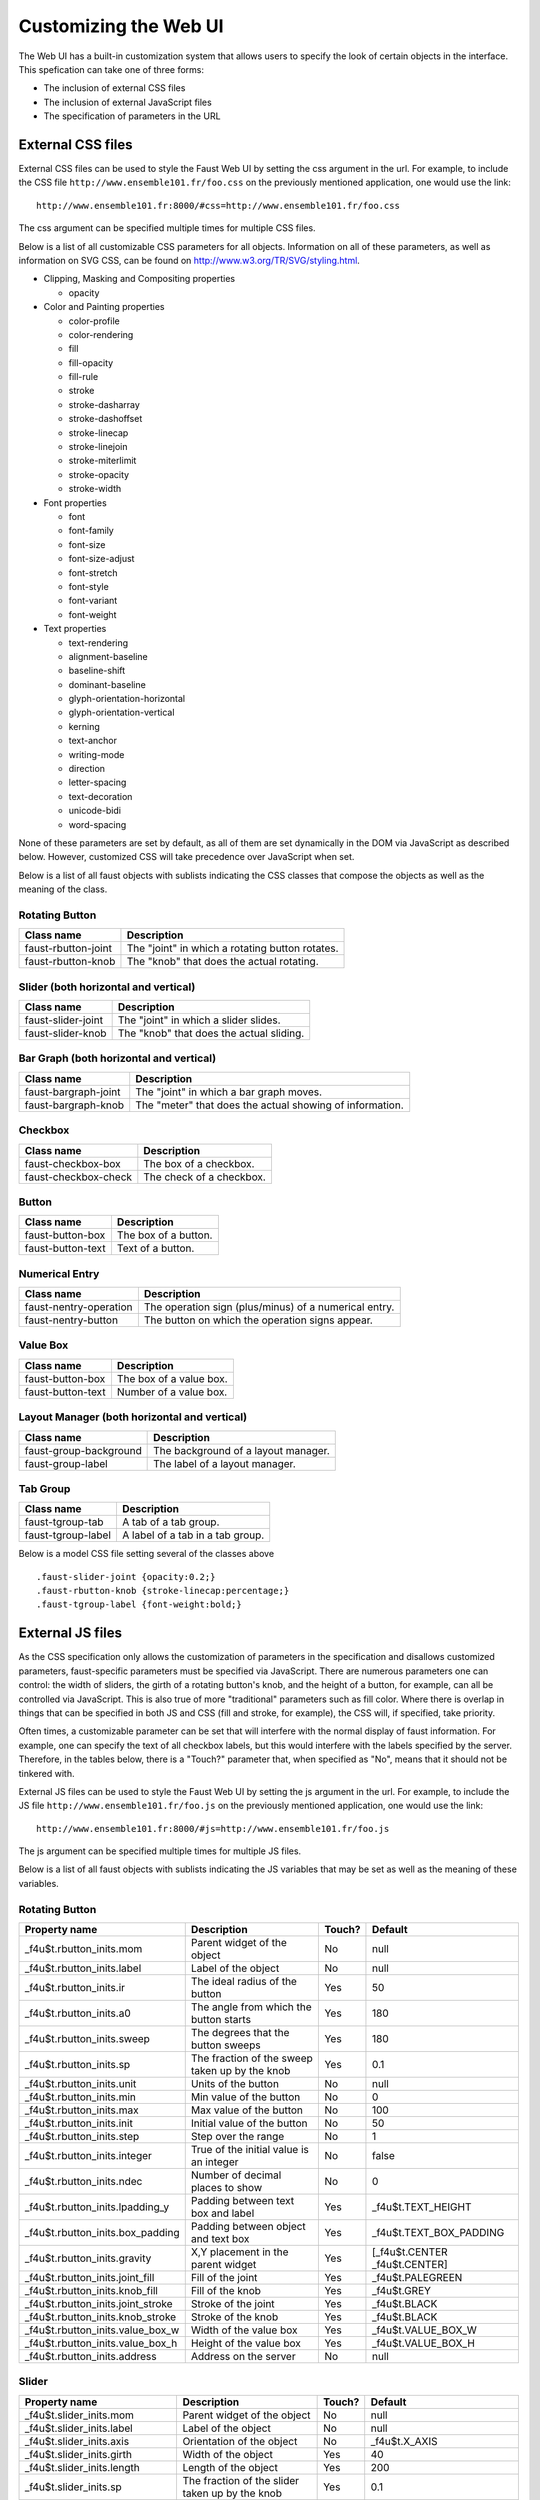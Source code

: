 Customizing the Web UI
======================

The Web UI has a built-in customization system that allows users to specify
the look of certain objects in the interface.  This spefication can take one
of three forms:

- The inclusion of external CSS files
- The inclusion of external JavaScript files
- The specification of parameters in the URL

External CSS files
------------------

External CSS files can be used to style the Faust Web UI by setting the css
argument in the url.  For example, to include the CSS file
``http://www.ensemble101.fr/foo.css`` on the previously mentioned application,
one would use the link::

  http://www.ensemble101.fr:8000/#css=http://www.ensemble101.fr/foo.css

The css argument can be specified multiple times for multiple CSS files.

Below is a list of all customizable CSS parameters for all objects. Information
on all of these parameters, as well as information on SVG CSS, can be found on
http://www.w3.org/TR/SVG/styling.html.

* Clipping, Masking and Compositing properties

  * opacity

* Color and Painting properties

  * color-profile
  * color-rendering
  * fill
  * fill-opacity
  * fill-rule
  * stroke
  * stroke-dasharray
  * stroke-dashoffset
  * stroke-linecap
  * stroke-linejoin
  * stroke-miterlimit
  * stroke-opacity
  * stroke-width

* Font properties

  * font
  * font-family
  * font-size
  * font-size-adjust
  * font-stretch
  * font-style
  * font-variant
  * font-weight

* Text properties

  * text-rendering
  * alignment-baseline
  * baseline-shift
  * dominant-baseline
  * glyph-orientation-horizontal
  * glyph-orientation-vertical
  * kerning
  * text-anchor
  * writing-mode
  * direction
  * letter-spacing
  * text-decoration
  * unicode-bidi
  * word-spacing

None of these parameters are set by default, as all of them are set dynamically
in the DOM via JavaScript as described below. However, customized CSS will
take precedence over JavaScript when set.

Below is a list of all faust objects with sublists indicating the CSS
classes that compose the objects as well as the meaning of the class.

Rotating Button
^^^^^^^^^^^^^^^
==================================   ===================================================
Class name                           Description                        
==================================   ===================================================
faust-rbutton-joint                  The "joint" in which a rotating button rotates.
faust-rbutton-knob                   The "knob" that does the actual rotating.
==================================   ===================================================

Slider (both horizontal and vertical)
^^^^^^^^^^^^^^^^^^^^^^^^^^^^^^^^^^^^^
==================================   ===================================================
Class name                           Description                        
==================================   ===================================================
faust-slider-joint                   The "joint" in which a slider slides.
faust-slider-knob                    The "knob" that does the actual sliding.
==================================   ===================================================

Bar Graph (both horizontal and vertical)
^^^^^^^^^^^^^^^^^^^^^^^^^^^^^^^^^^^^^^^^
==================================   ========================================================
Class name                           Description                        
==================================   ========================================================
faust-bargraph-joint                 The "joint" in which a bar graph moves.
faust-bargraph-knob                  The "meter" that does the actual showing of information.
==================================   ========================================================

Checkbox
^^^^^^^^
==================================   ===================================================
Class name                           Description                        
==================================   ===================================================
faust-checkbox-box                   The box of a checkbox.
faust-checkbox-check                 The check of a checkbox.
==================================   ===================================================

Button
^^^^^^
==================================   ===================================================
Class name                           Description                        
==================================   ===================================================
faust-button-box                     The box of a button.
faust-button-text                    Text of a button.
==================================   ===================================================

Numerical Entry
^^^^^^^^^^^^^^^
==================================   ===================================================
Class name                           Description                        
==================================   ===================================================
faust-nentry-operation               The operation sign (plus/minus) of a numerical entry.
faust-nentry-button                  The button on which the operation signs appear.
==================================   ===================================================

Value Box
^^^^^^^^^
==================================   ===================================================
Class name                           Description                        
==================================   ===================================================
faust-button-box                     The box of a value box.
faust-button-text                    Number of a value box.
==================================   ===================================================

Layout Manager (both horizontal and vertical)
^^^^^^^^^^^^^^^^^^^^^^^^^^^^^^^^^^^^^^^^^^^^^
==================================   ===================================================
Class name                           Description                        
==================================   ===================================================
faust-group-background               The background of a layout manager.
faust-group-label                    The label of a layout manager.
==================================   ===================================================

Tab Group
^^^^^^^^^
==================================   ===================================================
Class name                           Description                        
==================================   ===================================================
faust-tgroup-tab                     A tab of a tab group.
faust-tgroup-label                   A label of a tab in a tab group.
==================================   ===================================================

Below is a model CSS file setting several of the classes above ::

  .faust-slider-joint {opacity:0.2;}
  .faust-rbutton-knob {stroke-linecap:percentage;}
  .faust-tgroup-label {font-weight:bold;}

External JS files
-----------------

As the CSS specification only allows the customization of parameters in the
specification and disallows customized parameters, faust-specific parameters
must be specified via JavaScript.  There are numerous parameters one can
control: the width of sliders, the girth of a rotating button's knob, and
the height of a button, for example, can all be controlled via JavaScript.
This is also true of more "traditional" parameters such as fill color.
Where there is overlap in things that can be specified in both JS and CSS
(fill and stroke, for example), the CSS will, if specified, take priority.

Often times, a customizable parameter can be set that will interfere with the
normal display of faust information. For example, one can specify the text
of all checkbox labels, but this would interfere with the labels specified
by the server.  Therefore, in the tables below, there is a "Touch?" parameter
that, when specified as "No", means that it should not be tinkered with.

External JS files can be used to style the Faust Web UI by setting the js
argument in the url.  For example, to include the JS file
``http://www.ensemble101.fr/foo.js`` on the previously mentioned application,
one would use the link::

  http://www.ensemble101.fr:8000/#js=http://www.ensemble101.fr/foo.js

The js argument can be specified multiple times for multiple JS files.

Below is a list of all faust objects with sublists indicating the JS
variables that may be set as well as the meaning of these variables.

Rotating Button
^^^^^^^^^^^^^^^
==================================   ==============================================   ======   ==============================
Property name                        Description                                      Touch?   Default
==================================   ==============================================   ======   ==============================
_f4u$t.rbutton_inits.mom             Parent widget of the object                      No       null
_f4u$t.rbutton_inits.label           Label of the object                              No       null
_f4u$t.rbutton_inits.ir              The ideal radius of the button                   Yes      50
_f4u$t.rbutton_inits.a0              The angle from which the button starts           Yes      180
_f4u$t.rbutton_inits.sweep           The degrees that the button sweeps               Yes      180
_f4u$t.rbutton_inits.sp              The fraction of the sweep taken up by the knob   Yes      0.1
_f4u$t.rbutton_inits.unit            Units of the button                              No       null
_f4u$t.rbutton_inits.min             Min value of the button                          No       0
_f4u$t.rbutton_inits.max             Max value of the button                          No       100
_f4u$t.rbutton_inits.init            Initial value of the button                      No       50
_f4u$t.rbutton_inits.step            Step over the range                              No       1
_f4u$t.rbutton_inits.integer         True of the initial value is an integer          No       false
_f4u$t.rbutton_inits.ndec            Number of decimal places to show                 No       0
_f4u$t.rbutton_inits.lpadding_y      Padding between text box and label               Yes      _f4u$t.TEXT_HEIGHT
_f4u$t.rbutton_inits.box_padding     Padding between object and text box              Yes      _f4u$t.TEXT_BOX_PADDING
_f4u$t.rbutton_inits.gravity         X,Y placement in the parent widget               Yes      [_f4u$t.CENTER _f4u$t.CENTER]
_f4u$t.rbutton_inits.joint_fill      Fill of the joint                                Yes      _f4u$t.PALEGREEN
_f4u$t.rbutton_inits.knob_fill       Fill of the knob                                 Yes      _f4u$t.GREY
_f4u$t.rbutton_inits.joint_stroke    Stroke of the joint                              Yes      _f4u$t.BLACK
_f4u$t.rbutton_inits.knob_stroke     Stroke of the knob                               Yes      _f4u$t.BLACK
_f4u$t.rbutton_inits.value_box_w     Width of the value box                           Yes      _f4u$t.VALUE_BOX_W
_f4u$t.rbutton_inits.value_box_h     Height of the value box                          Yes      _f4u$t.VALUE_BOX_H
_f4u$t.rbutton_inits.address         Address on the server                            No       null
==================================   ==============================================   ======   ==============================

Slider
^^^^^^
==================================   ===============================================   ======   ==============================
Property name                        Description                                       Touch?   Default
==================================   ===============================================   ======   ==============================
_f4u$t.slider_inits.mom              Parent widget of the object                       No       null
_f4u$t.slider_inits.label            Label of the object                               No       null
_f4u$t.slider_inits.axis             Orientation of the object                         No       _f4u$t.X_AXIS
_f4u$t.slider_inits.girth            Width of the object                               Yes      40
_f4u$t.slider_inits.length           Length of the object                              Yes      200
_f4u$t.slider_inits.sp               The fraction of the slider taken up by the knob   Yes      0.1
_f4u$t.slider_inits.unit             Units of the slider                               No       null
_f4u$t.slider_inits.min              Min value of the button                           No       0
_f4u$t.slider_inits.max              Max value of the button                           No       100
_f4u$t.slider_inits.init             Initial value of the button                       No       50
_f4u$t.slider_inits.step             Step over the range                               No       1
_f4u$t.slider_inits.integer          True of the initial value is an integer           No       false
_f4u$t.slider_inits.ndec             Number of decimal places to show                  No       0
_f4u$t.slider_inits.lpadding_y       Padding between text box and label                Yes      _f4u$t.TEXT_HEIGHT
_f4u$t.slider_inits.box_padding      Padding between object and text box               Yes      _f4u$t.TEXT_BOX_PADDING
_f4u$t.slider_inits.gravity          X,Y placement in the parent widget                Yes      [_f4u$t.CENTER _f4u$t.CENTER]
_f4u$t.slider_inits.joint_fill       Fill of the joint                                 Yes      _f4u$t.PALEGREEN
_f4u$t.slider_inits.knob_fill        Fill of the knob                                  Yes      _f4u$t.GREY
_f4u$t.slider_inits.joint_stroke     Stroke of the joint                               Yes      _f4u$t.BLACK
_f4u$t.slider_inits.knob_stroke      Stroke of the knob                                Yes      _f4u$t.BLACK
_f4u$t.slider_inits.value_box_w      Width of the value box                            Yes      _f4u$t.VALUE_BOX_W
_f4u$t.slider_inits.value_box_h      Height of the value box                           Yes      _f4u$t.VALUE_BOX_H
_f4u$t.slider_inits.address          Address on the server                             No       null
==================================   ===============================================   ======   ==============================

In order to customize horizontal and vertical sliders individually, the
properties above may be set by adding v or h before slider (i.e. _f4u$t.vslider_inits.joint_stroke).

Bar Graph
^^^^^^^^^
==================================     ===============================================   ======   ==============================
Property name                          Description                                       Touch?   Default
==================================     ===============================================   ======   ==============================
_f4u$t.bargraph_inits.mom              Parent widget of the object                       No       null
_f4u$t.bargraph_inits.label            Label of the object                               No       null
_f4u$t.bargraph_inits.axis             Orientation of the object                         No       _f4u$t.X_AXIS
_f4u$t.bargraph_inits.girth            Width of the object                               Yes      40
_f4u$t.bargraph_inits.length           Length of the object                              Yes      200
_f4u$t.bargraph_inits.unit             Units of the slider                               No       null
_f4u$t.bargraph_inits.min              Min value of the button                           No       0
_f4u$t.bargraph_inits.max              Max value of the button                           No       100
_f4u$t.bargraph_inits.init             Initial value of the button                       No       50
_f4u$t.bargraph_inits.step             Step over the range                               No       1
_f4u$t.bargraph_inits.integer          True of the initial value is an integer           No       false
_f4u$t.bargraph_inits.ndec             Number of decimal places to show                  No       0
_f4u$t.bargraph_inits.lpadding_y       Padding between text box and label                Yes      _f4u$t.TEXT_HEIGHT
_f4u$t.bargraph_inits.box_padding      Padding between object and text box               Yes      _f4u$t.TEXT_BOX_PADDING
_f4u$t.bargraph_inits.gravity          X,Y placement in the parent widget                Yes      [_f4u$t.CENTER _f4u$t.CENTER]
_f4u$t.bargraph_inits.joint_fill       Fill of the joint                                 Yes      _f4u$t.PALEGREEN
_f4u$t.bargraph_inits.meter_fill       Fill of the meter                                 Yes      _f4u$t.GREY
_f4u$t.bargraph_inits.joint_stroke     Stroke of the joint                               Yes      _f4u$t.BLACK
_f4u$t.bargraph_inits.meter_stroke     Stroke of the meter                               Yes      _f4u$t.BLACK
_f4u$t.bargraph_inits.value_box_w      Width of the value box                            Yes      _f4u$t.VALUE_BOX_W
_f4u$t.bargraph_inits.value_box_h      Height of the value box                           Yes      _f4u$t.VALUE_BOX_H
_f4u$t.bargraph_inits.address          Address on the server                             No       null
==================================     ===============================================   ======   ==============================

In order to customize horizontal and vertical bar graphs individually, the
properties above may be set by adding v or h before bar graph (i.e. _f4u$t.vbargraph_inits.joint_stroke).

Numerical Entry
^^^^^^^^^^^^^^^
====================================     ===============================================   ======   ==============================
Property name                            Description                                       Touch?   Default
====================================     ===============================================   ======   ==============================
_f4u$t.nentry_inits.mom                  Parent widget of the object                       No       null
_f4u$t.nentry_inits.label                Label of the object                               No       null
_f4u$t.nentry_inits.length               Length of the object                              Yes      200
_f4u$t.nentry_inits.unit                 Units of the slider                               No       null
_f4u$t.nentry_inits.min                  Min value of the button                           No       0
_f4u$t.nentry_inits.max                  Max value of the button                           No       100
_f4u$t.nentry_inits.init                 Initial value of the button                       No       50
_f4u$t.nentry_inits.step                 Step over the range                               No       1
_f4u$t.nentry_inits.integer              True of the initial value is an integer           No       false
_f4u$t.nentry_inits.ndec                 Number of decimal places to show                  No       0
_f4u$t.nentry_inits.lpadding_y           Padding between text box and label                Yes      _f4u$t.TEXT_HEIGHT
_f4u$t.nentry_inits.box_padding          Padding between object and text box               Yes      _f4u$t.TEXT_BOX_PADDING
_f4u$t.nentry_inits.padding              Padding around an operation in a button           Yes      _f4u$t.TEXT_BOX_PADDING
_f4u$t.nentry_inits.gravity              X,Y placement in the parent widget                Yes      [_f4u$t.CENTER _f4u$t.CENTER]
_f4u$t.nentry_inits.operation_fill       Fill of the operation symbol                      Yes      _f4u$t.PALEGREEN
_f4u$t.nentry_inits.button_fill          Fill of the operation button                      Yes      _f4u$t.GREY
_f4u$t.nentry_inits.operation_stroke     Stroke of the operation symbol                    Yes      _f4u$t.BLACK
_f4u$t.nentry_inits.button_stroke        Stroke of the operation button                    Yes      _f4u$t.BLACK
_f4u$t.nentry_inits.value_box_w          Width of the value box                            Yes      _f4u$t.VALUE_BOX_W
_f4u$t.nentry_inits.value_box_h          Height of the value box                           Yes      _f4u$t.VALUE_BOX_H
_f4u$t.nentry_inits.address              Address on the server                             No       null
====================================     ===============================================   ======   ==============================

Checkbox
^^^^^^^^
==================================   ===================================  ======  ==============================
Property name                        Description                          Touch?  Default
==================================   ===================================  ======  ==============================
_f4u$t.checkbox_inits.mom            Parent widget of the object          No      null
_f4u$t.checkbox_inits.label          Label of the object                  No      null
_f4u$t.checkbox_inits.d              Dimension                            Yes     19
_f4u$t.checkbox_inits.gravity        X,Y placement in the parent widget   Yes     [_f4u$t.CENTER, _f4u$t.CENTER]
_f4u$t.checkbox_inits.check_fill     Fill of the check                    Yes     _f4u$t.BLACK
_f4u$t.checkbox_inits.check_stroke   Stroke of the check                  Yes     _f4u$t.BLACK
_f4u$t.checkbox_inits.box_fill       Fill of the box                      Yes     _f4u$t.WHITE
_f4u$t.checkbox_inits.box_stroke     Stroke of the box                    Yes     _f4u$t.BLACK
_f4u$t.checkbox_inits.init           Initial value of the checkbox        No      false
_f4u$t.checkbox_inits.lpadding_y     Padding between object and label     Yes     _f4u$t.TEXT_HEIGHT
_f4u$t.checkbox_inits.address        Address on the server                No      null
==================================   ===================================  ======  ==============================

Button
^^^^^^
===================================  ======================================  ======  ==============================
Property name                        Description                             Touch?  Default
===================================  ======================================  ======  ==============================
_f4u$t.button_inits.mom              Parent widget of the object             No      null
_f4u$t.button_inits.label            Label of the object                     No      null
_f4u$t.button_inits.ideal_width      Ideal width [#f1]_                      Yes     80
_f4u$t.button_inits.ideal_height     Ideal height [#f1]_                     Yes     40
_f4u$t.button_inits.gravity          X,Y placement in the parent widget      Yes     [_f4u$t.CENTER _f4u$t.CENTER]
_f4u$t.button_inits.fill_on          Fill when the button is on              Yes     _f4u$t.PINK
_f4u$t.button_inits.fill_off         Fill when the button is off             Yes     _f4u$t.GREEN
_f4u$t.button_inits.stroke           Stroke of the button box                Yes     _f4u$t.BLACK
_f4u$t.button_inits.baseline_skip    Gap between bottom of button and label  Yes     5
_f4u$t.button_inits.address          Address on the server                   No      null
===================================  ======================================  ======  ==============================

Below is a model JS file setting several of the variables above ::

  _f4u$t.button_inits.stroke = _f4u$t.BLACK;
  _f4u$t.checkbox_inits.d = 40;
  _f4u$t.hslider_inits.sp = 0.3;

URL Parameter Specification
---------------------------

JS parameters can also be specified in the URL.  For example, the model
JS file above can be embeded in the URL as follows ::

  http://www.ensemble101.fr:8000/#button_inits.stroke=_f4u$t.BLACK&checkbox_inits.d=40&hslider_inits.sp=0.3

.. rubric:: Footnotes
.. [#f1] Ideal because it will adapt to the size of the bounded text if necessary.
